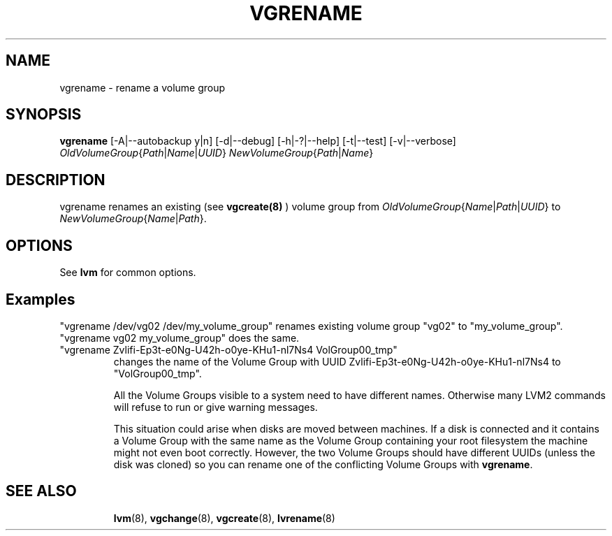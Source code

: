 .\"    $NetBSD: vgrename.8,v 1.2 2009/02/18 12:16:13 haad Exp $
.\"
.TH VGRENAME 8 "LVM TOOLS 2.02.44-cvs (02-17-09)" "Sistina Software UK" \" -*- nroff -*-
.SH NAME
vgrename \- rename a volume group
.SH SYNOPSIS
.B vgrename
[\-A|\-\-autobackup y|n]
[\-d|\-\-debug]
[\-h|\-?|\-\-help]
[\-t|\-\-test]
[\-v|\-\-verbose]
.IR OldVolumeGroup { Path | Name | UUID }
.IR NewVolumeGroup { Path | Name }
.SH DESCRIPTION
vgrename renames an existing (see
.B vgcreate(8)
) volume group from
.IR OldVolumeGroup { Name | Path | UUID }
to
.IR NewVolumeGroup { Name | Path }.
.SH OPTIONS
See \fBlvm\fP for common options.
.SH Examples
"vgrename /dev/vg02 /dev/my_volume_group" renames existing
volume group "vg02" to "my_volume_group".
.TP
"vgrename vg02 my_volume_group" does the same.
.TP
"vgrename Zvlifi-Ep3t-e0Ng-U42h-o0ye-KHu1-nl7Ns4 VolGroup00_tmp"
changes the name of the Volume Group with UUID
Zvlifi-Ep3t-e0Ng-U42h-o0ye-KHu1-nl7Ns4 to 
"VolGroup00_tmp".

All the Volume Groups visible to a system need to have different
names.  Otherwise many LVM2 commands will refuse to run or give
warning messages.

This situation could arise when disks are moved between machines.  If
a disk is connected and it contains a Volume Group with the same name
as the Volume Group containing your root filesystem the machine might
not even boot correctly.  However, the two Volume Groups should have
different UUIDs (unless the disk was cloned) so you can rename
one of the conflicting Volume Groups with
\fBvgrename\fP.
.TP
.SH SEE ALSO
.BR lvm (8),
.BR vgchange (8),
.BR vgcreate (8),
.BR lvrename (8)
